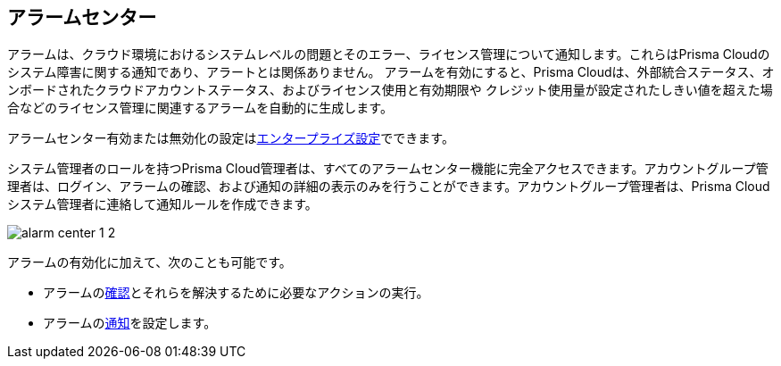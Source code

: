 [#id11dddca3-fd23-4ced-9ef1-37d538bc1c1b]
== アラームセンター
// Learn how to use Prisma® Cloud alarms to efficiently review and resolve credit usage for licenses and system-level issues in your cloud environments.

アラームは、クラウド環境におけるシステムレベルの問題とそのエラー、ライセンス管理について通知します。これらはPrisma Cloudのシステム障害に関する通知であり、アラートとは関係ありません。
アラームを有効にすると、Prisma Cloudは、外部統合ステータス、オンボードされたクラウドアカウントステータス、およびライセンス使用と有効期限や クレジット使用量が設定されたしきい値を超えた場合などのライセンス管理に関連するアラームを自動的に生成します。

アラームセンター有効または無効化の設定はxref:../define-prisma-cloud-enterprise-settings.adoc[エンタープライズ設定]でできます。

システム管理者のロールを持つPrisma Cloud管理者は、すべてのアラームセンター機能に完全アクセスできます。アカウントグループ管理者は、ログイン、アラームの確認、および通知の詳細の表示のみを行うことができます。アカウントグループ管理者は、Prisma Cloudシステム管理者に連絡して通知ルールを作成できます。

image::administration/alarm-center-1-2.png[]

アラームの有効化に加えて、次のことも可能です。

* アラームのxref:review-alarms.adoc#idc3a681e6-0fef-4c8d-b22e-78f988e2634c[確認]とそれらを解決するために必要なアクションの実行。

* アラームのxref:set-up-email-notifications-for-alarms.adoc#id264d726e-6980-4d24-8508-00d5a5d7196a[通知]を設定します。